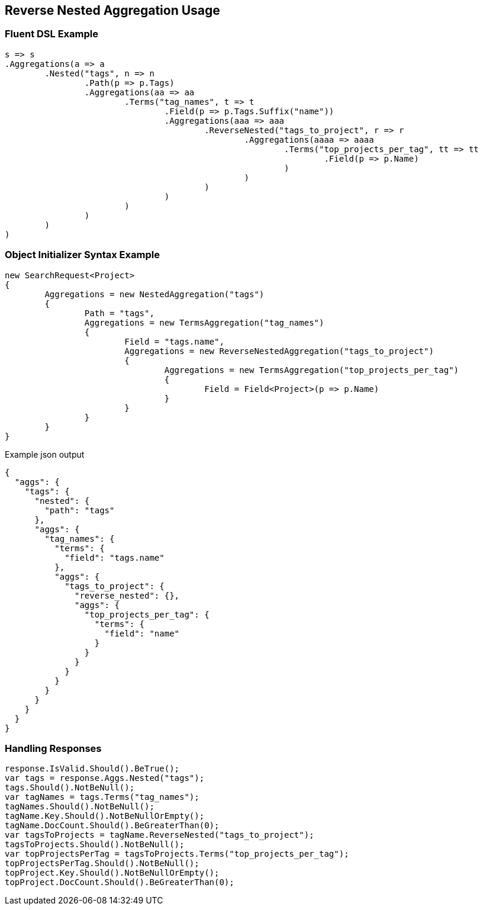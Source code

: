 :ref_current: https://www.elastic.co/guide/en/elasticsearch/reference/current

:github: https://github.com/elastic/elasticsearch-net

:imagesdir: ../../../images

[[reverse-nested-aggregation-usage]]
== Reverse Nested Aggregation Usage

=== Fluent DSL Example

[source,csharp]
----
s => s
.Aggregations(a => a
	.Nested("tags", n => n
		.Path(p => p.Tags)
		.Aggregations(aa => aa
			.Terms("tag_names", t => t
				.Field(p => p.Tags.Suffix("name"))
				.Aggregations(aaa => aaa
					.ReverseNested("tags_to_project", r => r
						.Aggregations(aaaa => aaaa
							.Terms("top_projects_per_tag", tt => tt
								.Field(p => p.Name)
							)
						)
					)
				)
			)
		)
	)
)
----

=== Object Initializer Syntax Example

[source,csharp]
----
new SearchRequest<Project>
{
	Aggregations = new NestedAggregation("tags")
	{
		Path = "tags",
		Aggregations = new TermsAggregation("tag_names")
		{
			Field = "tags.name",
			Aggregations = new ReverseNestedAggregation("tags_to_project")
			{
				Aggregations = new TermsAggregation("top_projects_per_tag")
				{
					Field = Field<Project>(p => p.Name)
				}
			}
		}
	}
}
----

[source,javascript]
.Example json output
----
{
  "aggs": {
    "tags": {
      "nested": {
        "path": "tags"
      },
      "aggs": {
        "tag_names": {
          "terms": {
            "field": "tags.name"
          },
          "aggs": {
            "tags_to_project": {
              "reverse_nested": {},
              "aggs": {
                "top_projects_per_tag": {
                  "terms": {
                    "field": "name"
                  }
                }
              }
            }
          }
        }
      }
    }
  }
}
----

=== Handling Responses

[source,csharp]
----
response.IsValid.Should().BeTrue();
var tags = response.Aggs.Nested("tags");
tags.Should().NotBeNull();
var tagNames = tags.Terms("tag_names");
tagNames.Should().NotBeNull();
tagName.Key.Should().NotBeNullOrEmpty();
tagName.DocCount.Should().BeGreaterThan(0);
var tagsToProjects = tagName.ReverseNested("tags_to_project");
tagsToProjects.Should().NotBeNull();
var topProjectsPerTag = tagsToProjects.Terms("top_projects_per_tag");
topProjectsPerTag.Should().NotBeNull();
topProject.Key.Should().NotBeNullOrEmpty();
topProject.DocCount.Should().BeGreaterThan(0);
----

